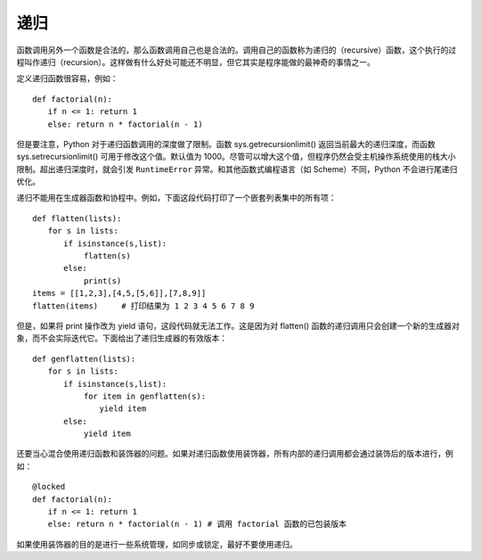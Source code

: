 递归
########################

函数调用另外一个函数是合法的，那么函数调用自己也是合法的。调用自己的函数称为递归的（recursive）函数，这个执行的过程叫作递归（recursion）。这样做有什么好处可能还不明显，但它其实是程序能做的最神奇的事情之一。

定义递归函数很容易，例如：

::

    def factorial(n):
    　　if n <= 1: return 1
    　　else: return n * factorial(n - 1)

但是要注意，Python 对于递归函数调用的深度做了限制。函数 sys.getrecursionlimit() 返回当前最大的递归深度，而函数 sys.setrecursionlimit() 可用于修改这个值。默认值为 1000。尽管可以增大这个值，但程序仍然会受主机操作系统使用的栈大小限制。超出递归深度时，就会引发 ``RuntimeError`` 异常。和其他函数式编程语言（如 Scheme）不同，Python 不会进行尾递归优化。

递归不能用在生成器函数和协程中。例如，下面这段代码打印了一个嵌套列表集中的所有项：

::

    def flatten(lists):
    　　for s in lists:
    　　　　if isinstance(s,list):
    　　　　　　 flatten(s)
    　　　　else:
    　　　　　　 print(s)
    items = [[1,2,3],[4,5,[5,6]],[7,8,9]]
    flatten(items)　　　# 打印结果为 1 2 3 4 5 6 7 8 9

但是，如果将 print 操作改为 yield 语句，这段代码就无法工作。这是因为对 flatten() 函数的递归调用只会创建一个新的生成器对象，而不会实际迭代它。下面给出了递归生成器的有效版本：

::

    def genflatten(lists):
    　　for s in lists:
    　　　　if isinstance(s,list):
    　　　　　　 for item in genflatten(s):
    　　　　　　　　 yield item
    　　　　else:
    　　　　　　 yield item

还要当心混合使用递归函数和装饰器的问题。如果对递归函数使用装饰器，所有内部的递归调用都会通过装饰后的版本进行，例如：

::

    @locked
    def factorial(n):
    　　if n <= 1: return 1
    　　else: return n * factorial(n - 1) # 调用 factorial 函数的已包装版本

如果使用装饰器的目的是进行一些系统管理，如同步或锁定，最好不要使用递归。
